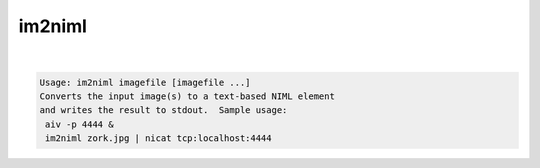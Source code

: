 *******
im2niml
*******

.. _im2niml:

.. contents:: 
    :depth: 4 

| 

.. code-block:: none

    Usage: im2niml imagefile [imagefile ...]
    Converts the input image(s) to a text-based NIML element
    and writes the result to stdout.  Sample usage:
     aiv -p 4444 &
     im2niml zork.jpg | nicat tcp:localhost:4444

